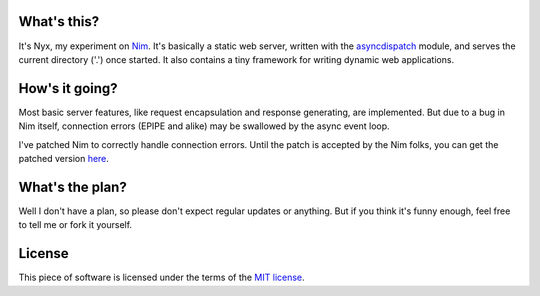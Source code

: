 What's this?
############

It's Nyx, my experiment on Nim_. It's basically a static web server,
written with the asyncdispatch_ module, and serves the current
directory ('.') once started. It also contains a tiny framework for
writing dynamic web applications.

.. _Nim: http://nim-lang.org/
.. _asyncdispatch: http://nim-lang.org/docs/asyncdispatch.html

How's it going?
###############

Most basic server features, like request encapsulation and response
generating, are implemented. But due to a bug in Nim itself,
connection errors (EPIPE and alike) may be swallowed by the async
event loop.

I've patched Nim to correctly handle connection errors. Until the
patch is accepted by the Nim folks, you can get the patched version
here_.

.. _here: https://github.com/l04m33/Nim/tree/async_callback_issue_0412

What's the plan?
################

Well I don't have a plan, so please don't expect regular updates or
anything. But if you think it's funny enough, feel free to tell me
or fork it yourself.

License
#######

This piece of software is licensed under the terms of the `MIT license`_.

.. _MIT license: http://l04m33.mit-license.org/

